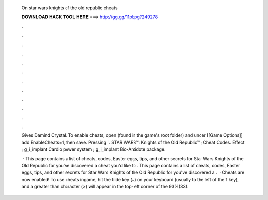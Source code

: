   On star wars knights of the old republic cheats
  
  
  
  𝐃𝐎𝐖𝐍𝐋𝐎𝐀𝐃 𝐇𝐀𝐂𝐊 𝐓𝐎𝐎𝐋 𝐇𝐄𝐑𝐄 ===> http://gg.gg/11pbpg?249278
  
  
  
  .
  
  
  
  .
  
  
  
  .
  
  
  
  .
  
  
  
  .
  
  
  
  .
  
  
  
  .
  
  
  
  .
  
  
  
  .
  
  
  
  .
  
  
  
  .
  
  
  
  .
  
  Gives Damind Crystal. To enable cheats, open  (found in the game's root folder) and under [[Game Options]] add EnableCheats=1, then save. Pressing `. STAR WARS™: Knights of the Old Republic™ ; Cheat Codes. Effect ; g_i_implant Cardio power system ; g_i_implant Bio-Antidote package.
  
   · This page contains a list of cheats, codes, Easter eggs, tips, and other secrets for Star Wars Knights of the Old Republic for  you've discovered a cheat you'd like to . This page contains a list of cheats, codes, Easter eggs, tips, and other secrets for Star Wars Knights of the Old Republic for  you've discovered a .  · Cheats are now enabled! To use cheats ingame, hit the tilde key (~) on your keyboard (usually to the left of the 1 key), and a greater than character (>) will appear in the top-left corner of the 93%(33).
